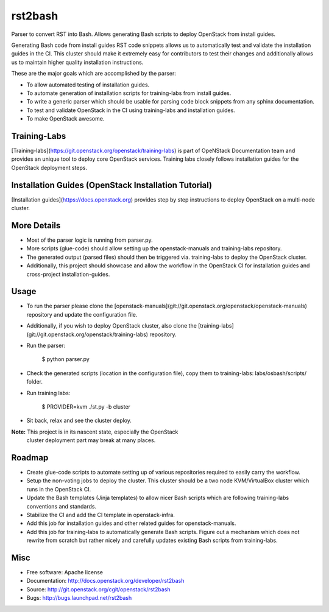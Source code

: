 ===============================
rst2bash
===============================

Parser to convert RST into Bash. Allows generating Bash scripts to deploy
OpenStack from install guides.

Generating Bash code from install guides RST code snippets allows us to
automatically test and validate the installation guides in the CI. This
cluster should make it extremely easy for contributors to test their
changes and additionally allows us to maintain higher quality installation
instructions.

These are the major goals which are accomplished by the parser:

- To allow automated testing of installation guides.
- To automate generation of installation scripts for training-labs from
  install guides.
- To write a generic parser which should be usable for parsing code block
  snippets from any sphinx documentation.
- To test and validate OpenStack in the CI using training-labs and
  installation guides.
- To make OpenStack awesome.


Training-Labs
-------------

[Training-labs](https://git.openstack.org/openstack/training-labs) is part
of OpeNStack Documentation team and provides an unique tool to deploy core
OpenStack services. Training labs closely follows installation guides for
the OpenStack deployment steps.


Installation Guides (OpenStack Installation Tutorial)
-----------------------------------------------------

[Installation guides](https://docs.openstack.org) provides step by step
instructions to deploy OpenStack on a multi-node cluster.


More Details
------------

- Most of the parser logic is running from parser.py.
- More scripts (glue-code) should allow setting up the openstack-manuals
  and training-labs repository.
- The generated output (parsed files) should then be triggered via.
  training-labs to deploy the OpenStack cluster.
- Additionally, this project should showcase and allow the workflow in the
  OpenStack CI for installation guides and cross-project installation-guides.


Usage
-----

- To run the parser please clone the [openstack-manuals](git://git.openstack.org/openstack/openstack-manuals)
  repository and update the configuration file.
- Additionally, if you wish to deploy OpenStack cluster, also clone the [training-labs](git://git.openstack.org/openstack/training-labs)
  repository.
- Run the parser:

    $ python parser.py

- Check the generated scripts (location in the configuration file), copy them
  to training-labs: labs/osbash/scripts/ folder.
- Run training labs:

    $ PROVIDER=kvm ./st.py -b cluster

- Sit back, relax and see the cluster deploy.

**Note:** This project is in its nascent state, especially the OpenStack
          cluster deployment part may break at many places.


Roadmap
-------

- Create glue-code scripts to automate setting up of various repositories
  required to easily carry the workflow.
- Setup the non-voting jobs to deploy the cluster. This cluster should be
  a two node KVM/VirtualBox cluster which runs in the OpenStack CI.
- Update the Bash templates (Jinja templates) to allow nicer Bash scripts
  which are following training-labs conventions and standards.
- Stabilize the CI and add the CI template in openstack-infra.
- Add this job for installation guides and other related guides for
  openstack-manuals.
- Add this job for training-labs to automatically generate Bash scripts.
  Figure out a mechanism which does not rewrite from scratch but rather
  nicely and carefully updates existing Bash scripts from training-labs.


Misc
----

* Free software: Apache license
* Documentation: http://docs.openstack.org/developer/rst2bash
* Source: http://git.openstack.org/cgit/openstack/rst2bash
* Bugs: http://bugs.launchpad.net/rst2bash
